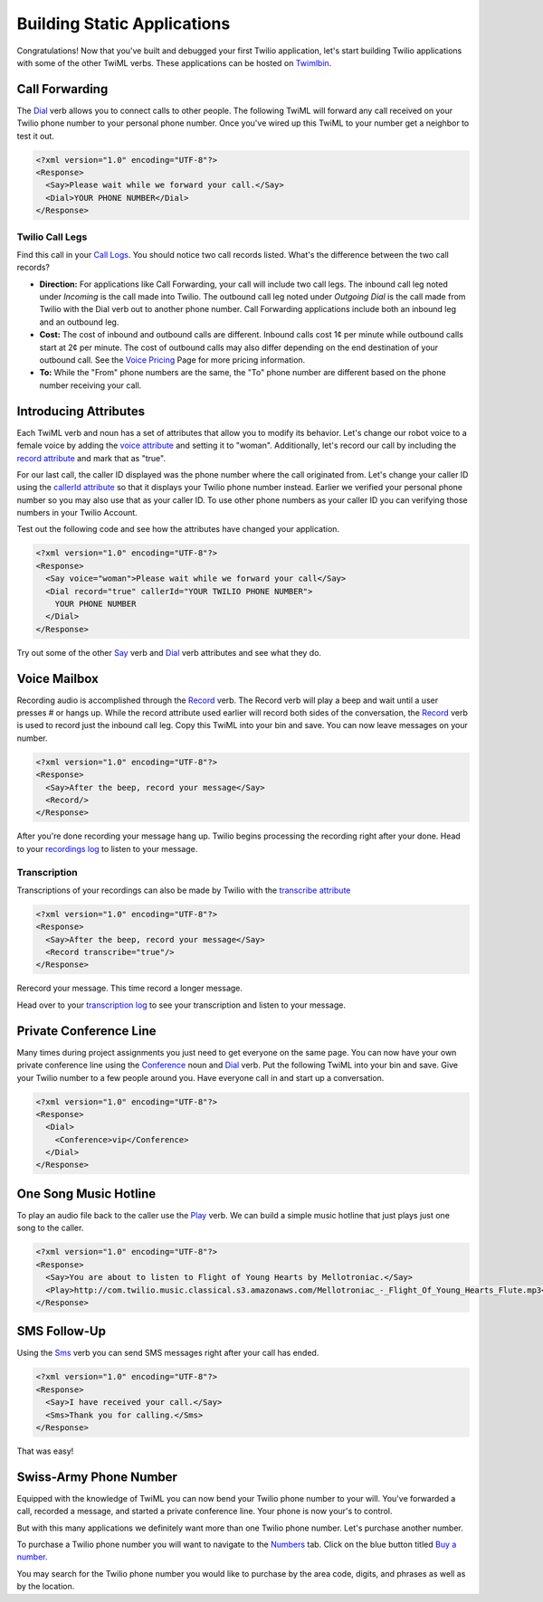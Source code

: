 .. _static_apps:

Building Static Applications
=============================

Congratulations! Now that you've built and debugged your first Twilio application, let's start building Twilio applications with some of the other TwiML verbs. These applications can be hosted on `Twimlbin`_. 


Call Forwarding
---------------

The `Dial`_ verb allows you to connect calls to other people. The following
TwiML will forward any call received on your Twilio phone number to your 
personal phone number. Once you've wired up this TwiML to your number get a 
neighbor to test it out. 

.. code-block:: xml

    <?xml version="1.0" encoding="UTF-8"?>
    <Response>
      <Say>Please wait while we forward your call.</Say>
      <Dial>YOUR PHONE NUMBER</Dial>
    </Response>

Twilio Call Legs
~~~~~~~~~~~~~~~~~

Find this call in your `Call Logs <https://www.twilio.com/user/account/log/calls>`_. You should notice two call records listed. What's the difference between the two call records?

- **Direction:** For applications like Call Forwarding, your call will include two call legs. The inbound call leg noted under *Incoming* is the call made into Twilio. The outbound call leg noted under *Outgoing Dial* is the call made from Twilio with the Dial verb out to another phone number. Call Forwarding applications include both an inbound leg and an outbound leg.
- **Cost:** The cost of inbound and outbound calls are different. Inbound calls cost 1¢ per minute while outbound calls start at 2¢ per minute. The cost of outbound calls may also differ depending on the end destination of your outbound call. See the `Voice Pricing`_ Page for more pricing information.
- **To:** While the "From" phone numbers are the same, the "To" phone number are different based on the phone number receiving your call.

Introducing Attributes
------------------------

Each TwiML verb and noun has a set of attributes that allow you to modify its behavior. Let's change our robot voice to a female voice by adding the `voice attribute <http://www.twilio.com/docs/api/twiml/say#attributes-voice>`_ and setting it to "woman". Additionally, let's record our call by including the `record attribute <http://www.twilio.com/docs/api/twiml/dial#attributes-record>`_ and mark that as "true". 

For our last call, the caller ID displayed was the phone number where the call originated from. Let's change your caller ID using the `callerId attribute <http://www.twilio.com/docs/api/twiml/dial#attributes-caller-id>`_ so that it displays your Twilio phone number instead. Earlier we verified your personal phone number so you may also use that as your caller ID. To use other phone numbers as your caller ID you can verifying those numbers in your Twilio Account.

Test out the following code and see how the attributes have changed your application.

.. code-block:: xml

    <?xml version="1.0" encoding="UTF-8"?>
    <Response>
      <Say voice="woman">Please wait while we forward your call</Say>
      <Dial record="true" callerId="YOUR TWILIO PHONE NUMBER">
        YOUR PHONE NUMBER
      </Dial>
    </Response>

Try out some of the other `Say`_ verb and `Dial`_ verb attributes and see what they do. 

Voice Mailbox
-------------

Recording audio is accomplished through the `Record`_ verb. The Record verb
will play a beep and wait until a user presses # or hangs up. While the record attribute used earlier will record both sides of the conversation, the `Record`_ verb is used to record just the inbound call leg. Copy this TwiML
into your bin and save. You can now leave messages on your number.

.. code-block:: xml

    <?xml version="1.0" encoding="UTF-8"?>
    <Response>
      <Say>After the beep, record your message</Say>
      <Record/>
    </Response>

After you're done recording your message hang up. Twilio begins processing the
recording right after your done. Head to your `recordings log
<https://www.twilio.com/user/account/log/recordings>`_ to listen to your
message.

Transcription
~~~~~~~~~~~~~~

Transcriptions of your recordings can also be made by Twilio with the `transcribe attribute <http://www.twilio.com/docs/api/twiml/record#attributes-transcribe>`_

.. code-block:: xml

    <?xml version="1.0" encoding="UTF-8"?>
    <Response>
      <Say>After the beep, record your message</Say>
      <Record transcribe="true"/>
    </Response>

Rerecord your message. This time record a longer message. 

Head over to your `transcription log
<https://www.twilio.com/user/account/log/transcriptions>`_ to see your transcription and listen to your message.


Private Conference Line
-----------------------

Many times during project assignments you just need to get everyone on the
same page. You can now have your own private conference line using the
`Conference`_ noun and `Dial`_ verb. Put the following TwiML into your bin and save.
Give your Twilio number to a few people around you. Have everyone call in and
start up a conversation.

.. code-block:: xml

    <?xml version="1.0" encoding="UTF-8"?>
    <Response>
      <Dial>
        <Conference>vip</Conference>
      </Dial>
    </Response>


One Song Music Hotline
-----------------------

To play an audio file back to the caller use the `Play`_ verb. We can build a simple music hotline that just plays just one song to the caller.

.. code-block:: xml

    <?xml version="1.0" encoding="UTF-8"?>
    <Response>
      <Say>You are about to listen to Flight of Young Hearts by Mellotroniac.</Say>
      <Play>http://com.twilio.music.classical.s3.amazonaws.com/Mellotroniac_-_Flight_Of_Young_Hearts_Flute.mp3</Play>
    </Response>


SMS Follow-Up
--------------

Using the `Sms`_ verb you can send SMS messages right after your call has ended. 

.. code-block:: xml

    <?xml version="1.0" encoding="UTF-8"?>
    <Response>
      <Say>I have received your call.</Say>
      <Sms>Thank you for calling.</Sms>
    </Response>

That was easy!

Swiss-Army Phone Number
-----------------------

Equipped with the knowledge of TwiML you can now bend your Twilio phone number
to your will. You've forwarded a call, recorded a message, and started a
private conference line. Your phone is now your's to control.

But with this many applications we definitely want more than one Twilio phone number. Let's purchase another number.

To purchase a Twilio phone number you will want to navigate to the `Numbers <https://www.twilio.com/user/account/phone-numbers/incoming>`_ tab. Click on the blue button titled `Buy a number <https://www.twilio.com/user/account/phone-numbers/available/local>`_.

.. image:: _static/buy_number.png

You may search for the Twilio phone number you would like to purchase by the area code, digits, and phrases as well as by the location.

.. _Twimlbin: http://twimlbin.com
.. _Voice Pricing: http://www.twilio.com/voice/pricing
.. _Say: https://www.twilio.com/docs/api/twiml/say
.. _Sms: https://www.twilio.com/docs/api/twiml/sms
.. _Play: https://www.twilio.com/docs/api/twiml/play
.. _Record: https://www.twilio.com/docs/api/twiml/record
.. _Dial: https://www.twilio.com/docs/api/twiml/dial
.. _Conference: https://www.twilio.com/docs/api/twiml/conference
